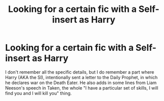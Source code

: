 #+TITLE: Looking for a certain fic with a Self-insert as Harry

* Looking for a certain fic with a Self-insert as Harry
:PROPERTIES:
:Author: Wunder-Waffle
:Score: 4
:DateUnix: 1614355924.0
:DateShort: 2021-Feb-26
:FlairText: What's That Fic?
:END:
I don't remember all the specific details, but I do remember a part where Harry (AKA the SI), intentionally sent a letter to the Daily Prophet, in which he declares war on the Death Eater. He also adds in some lines from Liam Neeson's speech in Taken, the whole "I have a particular set of skills, I will find you and I will kill you" thing.

